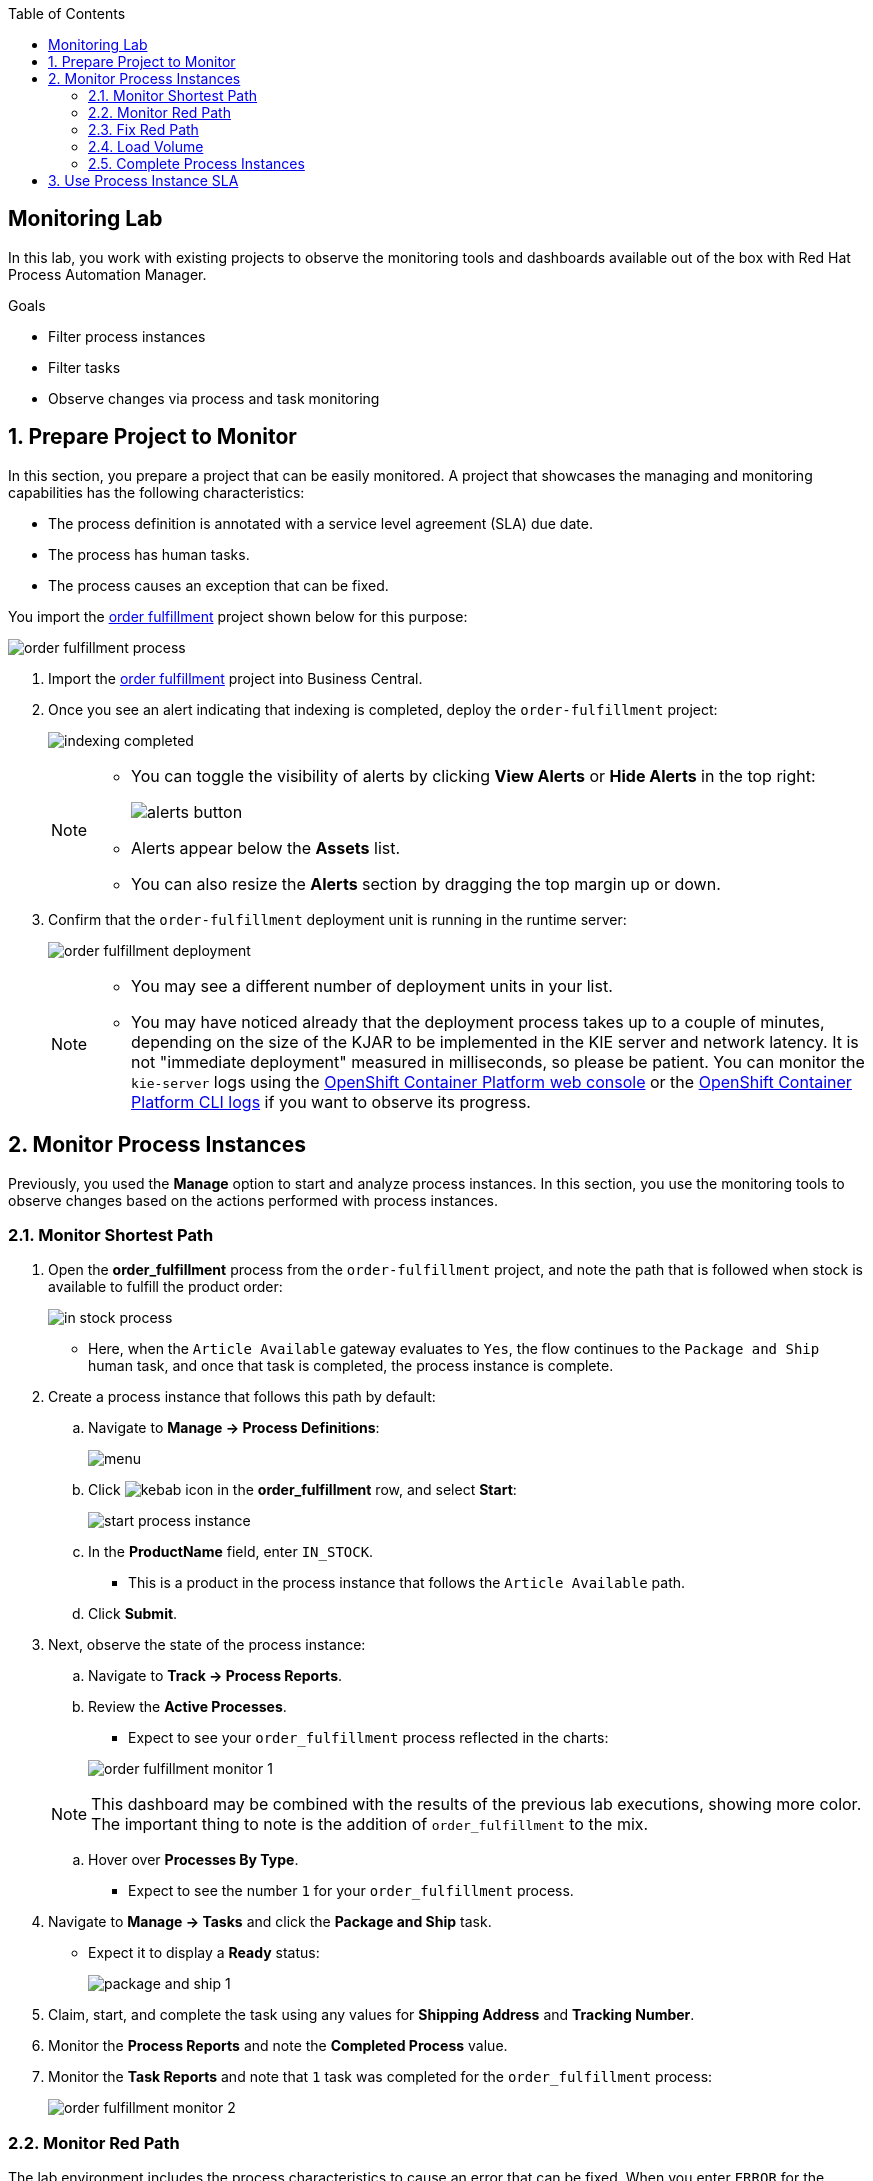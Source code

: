 :scrollbar:

:toc2:
:order_fulfillment: link:https://github.com/gpe-mw-training/rhpam-order-fulfillment[order fulfillment]
:ocp_web_console: link:https://docs.openshift.com/container-platform/3.9/architecture/infrastructure_components/web_console.html#project-overviews[OpenShift Container Platform web console]
:ocp_cli_logs: link:https://docs.openshift.com/enterprise/3.0/cli_reference/basic_cli_operations.html#troubleshooting-and-debugging-cli-operations[OpenShift Container Platform CLI logs]
:jbpm_executor: link:http://docs.jboss.org/jbpm/release/7.0.0.Final/jbpm-docs/html_single/#_jbpm_executor[jbpm executor]
:stockwih: link:https://github.com/gpe-mw-training/rhpam-order-fulfillment/blob/master/src/main/java/org/acme/order_fulfillment/StockReviewMockWih.java[StockReviewMockWih]
:magic_error_handling: link:http://mswiderski.blogspot.com/2017/06/execution-error-how-to-deal-with.html[Maciej's blog, Execution error - how to deal with unexpected in jBPM 7.1]
:stockwih_1: link:https://github.com/gpe-mw-training/rhpam-order-fulfillment/blob/master/src/main/java/org/acme/order_fulfillment/StockReviewMockWih.java[StockReviewMockWih]

== Monitoring Lab

In this lab, you work with existing projects to observe the monitoring tools and dashboards available out of the box with Red Hat Process Automation Manager.

.Goals
* Filter process instances
* Filter tasks
* Observe changes via process and task monitoring

:numbered:

== Prepare Project to Monitor

In this section, you prepare a project that can be easily monitored. A project that showcases the managing and monitoring capabilities has the following characteristics:

* The process definition is annotated with a service level agreement (SLA) due date.
* The process has human tasks.
* The process causes an exception that can be fixed.

You import the {order_fulfillment} project shown below for this purpose:

image:images/order-fulfillment-process.png[]

. Import the {order_fulfillment} project into Business Central.
. Once you see an alert indicating that indexing is completed, deploy the `order-fulfillment` project:
+
image:images/indexing-completed.png[]

+
[NOTE]
====
* You can toggle the visibility of alerts by clicking *View Alerts* or *Hide Alerts* in the top right:
+
image:images/alerts-button.png[]
* Alerts appear below the *Assets* list.
* You can also resize the *Alerts* section by dragging the top margin up or down.
====

. Confirm that the `order-fulfillment` deployment unit is running in the runtime server:
+
image:images/order-fulfillment-deployment.png[]

+
[NOTE]
====
* You may see a different number of deployment units in your list.

* You may have noticed already that the deployment process takes up to a couple of minutes, depending on the size of the KJAR to be implemented in the KIE server and network latency. It is not "immediate deployment" measured in milliseconds, so please be patient. You can monitor the `kie-server` logs using the {ocp_web_console} or the {ocp_cli_logs} if you want to observe its progress.
====

== Monitor Process Instances

Previously, you used the *Manage* option to start and analyze process instances. In this section, you use the monitoring tools to observe changes based on the actions performed with process instances.

=== Monitor Shortest Path

. Open the *order_fulfillment* process from the `order-fulfillment` project, and note the path that is followed when stock is available to fulfill the product order:
+
image:images/in_stock_process.png[]

* Here, when the `Article Available` gateway evaluates to `Yes`, the flow continues to the `Package and Ship` human task, and once that task is completed, the process instance is complete.

. Create a process instance that follows this path by default:
.. Navigate to *Manage -> Process Definitions*:
+
image:images/menu.png[]

.. Click image:images/kebab_icon.png[] in the *order_fulfillment* row, and select *Start*:
+
image:images/start-process-instance.png[]

.. In the *ProductName* field, enter `IN_STOCK`.
** This is a product in the process instance that follows the `Article Available` path.
.. Click *Submit*.

. Next, observe the state of the process instance:

.. Navigate to *Track -> Process Reports*.
.. Review the *Active Processes*.
** Expect to see your `order_fulfillment` process reflected in the charts:

+
image:images/order_fulfillment_monitor_1.png[]

+
[NOTE]
====
This dashboard may be combined with the results of the previous lab executions, showing more color. The important thing to note is the addition of `order_fulfillment` to the mix.
====
.. Hover over *Processes By Type*.
** Expect to see the number `1` for your `order_fulfillment` process.

. Navigate to *Manage -> Tasks* and click the *Package and Ship* task.
* Expect it to display a *Ready* status:
+
image:images/package-and-ship-1.png[]

. Claim, start, and complete the task using any values for *Shipping Address* and *Tracking Number*.

. Monitor the *Process Reports* and note the *Completed Process* value.
. Monitor the *Task Reports* and note that `1` task was completed for the `order_fulfillment` process:
+
image:images/order_fulfillment_monitor_2.png[]

=== Monitor Red Path

The lab environment includes the process characteristics to cause an error that can be fixed. When you enter `ERROR` for the product name, the first node, `Stock Review`, fails and you need to troubleshoot and fix the process instance.

. Start a process instance with `ERROR` in the *ProductName* field:

+
image:images/error-request.png[]

. Go to *Process Reports* and confirm one additional active process for your `order_fulfillment` process instance:
+
image:images/order_fulfillment_monitor_3.png[]

* Expect to see that one is completed and one is active.

. Navigate to *Manage -> Process Instances* and observe that the active `order_fulfillment` process instance has four errors:

+
image:images/errors-process-instance.png[]

* The `Stock Review` activity throws a single error each time it is executed with the `ERROR` product name. This means that `Stock Review` has been executed four times.

* `Stock Review` has been configured as an asynchronous task: A component in the engine called the `{jbpm_executor}` retries the activity the default number of three times. You can configure the number and frequency of retries in the server properties.

. Click *4* in the *Errors* cell in the `order_fulfillment` process instance row.
* The filter configuration changed and the *Manage* drop-down now shows the four execution errors for your process instance:

+
image:images/errors-process-instance-2.png[]

. Click one of the rows and analyze the details provided in Business Central.
. Note the root cause of the error:

+
```
Caused by: java.lang.RuntimeException: Error while stock review
	at org.acme.order_fulfillment.StockReviewMockWih.executeWorkItem(StockReviewMockWih.java:48)
```
. Confirm and observe the functionality by looking at the {stockwih} source code in GitHub.
. Read line 48 as indicated in the error detail and note that it throws an exception if the product name is "ERROR":
+
----
if ("ERROR".equalsIgnoreCase(po.getProductName()))
  throw new RuntimeException("Error while stock review");
----


. Click *X* in the top right corner of Business Central to close the error details and return to the error list for the process instance.
. Click image:images/kebab_white_icon.png[] on one of the rows and select *Acknowledge*:

+
image:images/acknowledge-error.png[]

. Click image:images/kebab_white_icon.png[] on a different row and select *View process*.
* Note that the number of errors for the process instance has decreased.

+
[NOTE]
====
By definition, every error that is caught and stored is unacknowledged, which means it is to be handled by someone or something (in the case of automatic error recovery). This approach allows you to filter on existing errors and see if they have been taken care of or not. When an error is acknowledged, the user and a time stamp are recorded to allow for tracing. Thus, the number of errors shown reflects the number of errors that have _not_ been acknowledged.
====

. Click image:images/kebab_white_icon.png[] for the process instance, select *Abort*, and confirm the abort action.

. In *Process Reports*, confirm that a report of the aborted process is displayed:

+
image:images/order_fulfillment_monitor_4.png[]

. Navigate to *Manage -> Execution Errors*, and note that three errors are still not acknowledged.
. Acknowledge the three errors.

+
[NOTE]
====
Even if the process instance is in a completed state, or as in this case, an aborted state, the execution errors still need to be reviewed, troubleshot, handled, and acknowledged. There are means for automating the acknowledgment of a high volume of errors. For more information, see {magic_error_handling}.
====

=== Fix Red Path
In this section, you fix the issue that is causing the failure--the *ProductName*.

. Create another `ERROR` process instance.
. Click image:images/kebab_white_icon.png[] in the `Error` process instance row and select *View jobs*:
+
image:images/kebab-error-process-instance.png[]

* Expect to see that the process instance has one job.

. Click image:images/columns-button.png[] (*Columns*) at the top right corner of the jobs list and make sure that *Status* is selected:
+
image:images/status-column.png[]

* Now the *Status* of the job is `Error`.

. Click image:images/kebab_white_icon.png[] in the job row and select *View process*.

+
[NOTE]
====
The `Executor` component creates a job to retry the operation when an error is found during or after an asynchronous task. The positive path for job status is *Queued -> Running -> Completed*. Other statuses that can be assigned to a job are *Canceled* and *Error*. The *Retrying* status is assigned to the job by the engine.
====

. Acknowledge the four errors from the process instance.

. Requeue the job and note that a new error is logged in the process instance because you have not fixed the data.

. Acknowledge the new error.

. Go back to *Manage -> Process Instances* and click the `order_fulfillment` process instance row.

. Select the *Process Variables* tab:

+
image:images/process-variables-tab-error.png[]

. In the *productName* row, click *Edit* and replace `ERROR` with `IN_STOCK`, and then click *Save*:

+
image:images/in_stock-process-var.png[]

. Go back to *Manage -> Process Instances* and select *View jobs* from the `order_fulfillment` process instance row.
* Note that the job still has a status of *Error*.

. Requeue the job and observe that after the action, its status changes to *Completed*.

. Select *View process* for the job, and from the process instance, select the *Diagram* tab.
* Now the process instance is waiting for the `Package and Ship` human task:

+
image:images/package-and-ship-pending-process.png[]

. Locate the `Package and Ship` task, then claim, start, and complete the task.

. Return to the monitoring tools to confirm a new *Completed* task and a new *Completed* process instance for the `order_fulfillment` process.

=== Load Volume

In this section, you use a `curl` command operation to send multiple process instance requests and monitor the execution of the process instances and tasks.

The {stockwih_1} code is configured to randomly select a product name from a dictionary that is already available in the `kie-sever` instance in OpenShift. The random operation also creates `ERROR` elements in its options, causing the behavior described in previous sections.

==== Load Individual `RANDOM` Process Instances

First, you start an individual product order with `RANDOM` as the product name in order to observe the results.

. Start an `order_fulfillment` process instance using `RANDOM` as the value in the *ProductName* field:

+
image:images/random-request.png[]

. Review the started process instance log and diagram to resolve any errors and human tasks created by the `random` operation.

. Repeat this procedure a couple of times to familiarize yourself with the different random results as described below:
+
[cols="1,2,2",options="header"]
|=======================================
|Node|Random Value|Process Flow Description
|`Stock Review`| `IN_STOCK` or `RANDOM` product name with in-stock flag set to `true` a| * Activates only the `Package and ship` human task.
 * Claim, start, and complete the human task to complete the process instance.
|`Stock Review`| `ERROR` product name or `RANDOM` product name a| * Logs the error to *Manage Execution Errors* screen.
* Acknowledge the errors.
* When retrying a `RANDOM`, the second try may retrieve an actual product name instead of repeating the error, thus fixing the job execution.
* If `RANDOM` generates an error three times, then a job is created and retrying the job with `RANDOM` may release the process instance for the next step.
|`Stock Review`| `RANDOM` product name with in-stock flag set to `false` a| * Starts a `Procurement` subprocess.
|`Supplier Stock Review`| `RANDOM` days to deliver (less than two days) a| * Executes the `Order From Supplier` REST web service simulation and starts an `Inventory supplier reception` human task.
* Claim, start, and complete the human task.
* This creates a new `Package and Ship` human task that you also need to claim, start, and complete in order to complete the process instance.
|`Supplier Stock Review`| `RANDOM` days to deliver (more than two days) a| * Signals the `Inform Customer` task for email simulation, executes the `Order From Supplier` REST web service simulation, and starts a `Inventory supplier reception` human task.
* Claim, start, and complete the human task.
* This creates a new `Package and Ship` human task that you also need to claim, start, and complete in order to complete the process instance.
|`Supplier Stock Review`| `RANDOM` undeliverable flag a| * Cancels the subprocess execution and handles the `Undeliverable` business exception with an email and web service simulation.
* No further actions to perform.
|=======================================

==== Load Multiple `RANDOM` Process Instances

In this section, you use the following `curl` UNIX command to load multiple `RANDOM` process instances through the REST API over HTTP for the KIE Server:

----
for i in {1..100}; do \  <1>
echo "-"; \   <2>
curl -X POST "http://localhost:8080/services/rest/server/containers/order-fulfillment/processes/org.acme.order_fulfillment.order_fulfillment/instances" -H "accept: application/json" -H "content-type: application/json" --user adminUser:test1234! -d "{\"productName\":\"RANDOM\"}"; \   <3>
done  <4>
----

<1> This line starts the for loop that repeats the command 100 times. If you want to start 50 instances instead, this is where you make that change to the command.

<2> This line creates separation in the console output.

<3> This line contains the URL, authentication, process definition, and data for the `curl` command that interacts with the KIE Server. The HTTP address here varies depending on where you are executing the command from.

<4> This line closes the loop for the execution.


Next, you execute the `curl` command to start and load 100 process instances.

. Log in to OpenShift Container Platform.

. From the *Overview* page, expand the `rht-kieserver` deployment configuration:

+
image:images/ocp-expand-ks.png[]

. Click the pod (blue circle).

. Select the *Terminal* tab:

+
image:images/ocp-ks-terminal-1.png[]

. In the terminal, enter the following command to load 100 process instances:

+
----
for i in {1..100}; do \
echo "-"; \
curl -X POST "http://localhost:8080/services/rest/server/containers/order-fulfillment/processes/org.acme.order_fulfillment.order_fulfillment/instances" -H "accept: application/json" -H "content-type: application/json" --user adminUser:test1234! -d "{\"productName\":\"RANDOM\"}"; \
done
----

+
image:images/ocp-ks-terminal-2.png[]

* The terminal logs the process instance IDs as it starts them.

+
[TIP]
====
You can use your local machine to execute this command, but instead of `http://localhost:8080`, you use one of the external traffic routes for the `kie-server` described in the deployment configuration:
image:images/ocp-expand-ks.png[]

For this option, you need a macOS terminal that knows what `curl` means.
If you use the secure route (HTTPS), remember to add `--insecure` to the `curl` command.
====

. Go to *Process Reports* in Business Central and expect to see more than 100 total processes:

+
image:images/hundred-process-instances.png[]

. From *Process Reports*, select *View table* in the top right corner:

+
image:images/original-table-processes.png[]

. Click the *Duration* column header to sort the table by this column.

=== Complete Process Instances

Remember that in order to complete these process instances you need to complete the human tasks. In this section, you use the following `curl` command to complete the human tasks:

----
for i in {1..100}; do \
curl -X PUT "http://localhost:8080/services/rest/server/containers/order-fulfillment/tasks/$i/states/completed?auto-progress=true" -H "accept: application/json" -H "content-type: application/json" --user adminUser:test1234! -d "{}"; \
done
----

Note that in the `curl` command you use the task ID as part of the URL (`$i`). For this command to work, you need to know the range of task IDs that you want to complete.

. In Business Central, navigate to *Manage -> Tasks*.

. Using the column configuration options for the tasks list, add the *Id* column:
+
image::images/manage-tasks-id.png[]

. Sort by ascending ID and make a note of the smallest task ID:
+
image::images/manage-smallest-task-id.png[]

. Sort by descending ID and make a note of the largest task ID:
+
image::images/manage-biggest-task-id.png[]

. Return to the `kie-server` pod terminal and execute the `curl` command using your numbers:
+
----
for i in {7..88}; do \
curl -X PUT "http://localhost:8080/services/rest/server/containers/order-fulfillment/tasks/$i/states/completed?auto-progress=true" -H "accept: application/json" -H "content-type: application/json" --user adminUser:test1234! -d "{}"; \
done
----
+
[NOTE]
====
* Your numbers may be different than the ones used in this example.
* Also note that this command takes a few seconds to return.
====

. Go to *Task Reports* in Business Central and observe the changes:

+
image:images/task-report-full.png[]

* Note that there are still some tasks in the *Ready* status.
* This is due to the second set of human tasks that were created after the `Inventory supplier reception` task in the `procurement` subprocess.

. Repeat Steps 1-5 above to complete them.
+
.Sample Command
----
for i in {89..114}; do \
curl -X PUT "http://localhost:8080/services/rest/server/containers/order-fulfillment/tasks/$i/states/completed?auto-progress=true" -H "accept: application/json" -H "content-type: application/json" --user adminUser:test1234! -d "{}"; \
done
----

. Confirm that all of the tasks for the `order_fulfillment` process instance are complete.

== Use Process Instance SLA

. In Business Central, navigate to *Manage -> Process Instances*.
. From the *State* filters in the left-hand panel, select *Completed*:

+
image:images/completed-process-instances.png[]

. Click image:images/columns-button.png[] (*Columns*) and select *SLA Compliance*:

+
image:images/sla-compliance-column.png[]

. Sort the Process Instances list by *SLA Compliance* in ascending, then descending order.

. Find where the SLA Compliance due date was configured in the process definition:
.. From *Projects* view, select the `order_fulfillment` process.
.. Analyze the process definition properties and find the *SLA Due Date* (set to 15 minutes):
+
image:images/sla-due-date.png[]
